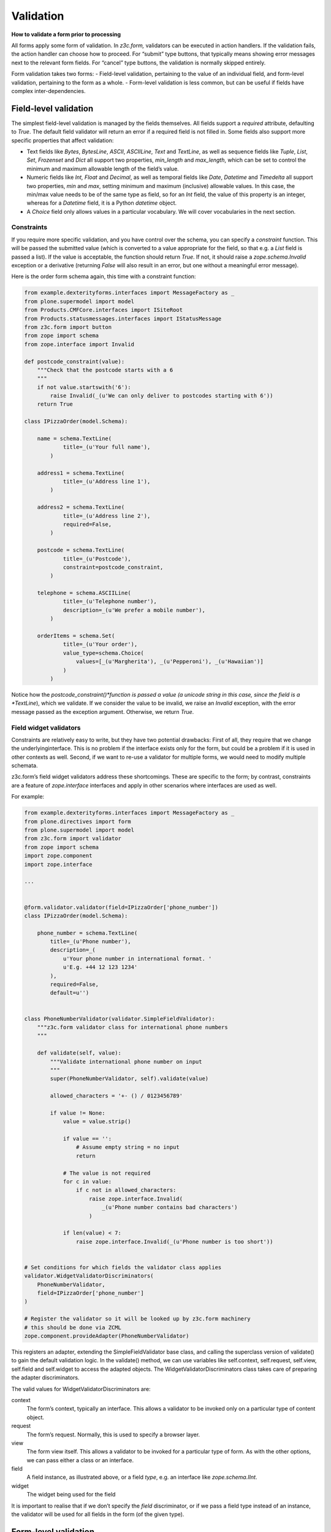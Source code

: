 Validation
============

**How to validate a form prior to processing**

All forms apply some form of validation.
In *z3c.form,* validators can be executed in action handlers.
If the validation fails, the action handler can choose how to proceed.
For “submit” type buttons, that typically means showing error messages next to the relevant form fields.
For “cancel” type buttons, the validation is normally skipped entirely.

Form validation takes two forms:
- Field-level validation, pertaining to the value of an individual field, and form-level validation, pertaining to the form as a whole.
- Form-level validation is less common, but can be useful if fields have complex inter-dependencies.

Field-level validation
----------------------

The simplest field-level validation is managed by the fields themselves.
All fields support a *required* attribute, defaulting to *True*.
The default field validator will return an error if a required field is not filled in.
Some fields also support more specific properties that affect validation:

-  Text fields like *Bytes*, *BytesLine*, *ASCII*, *ASCIILine*, *Text* and *TextLine*,
   as well as sequence fields like *Tuple*, *List*, *Set*, *Frozenset* and *Dict* all support two properties, *min\_length* and *max\_length*,
   which can be set to control the minimum and maximum allowable length of the field’s value.
-  Numeric fields like *Int, Float* and *Decimal*, as well as temporal fields like *Date*, *Datetime* and *Timedelta* all support two properties, *min* and *max*, setting minimum and maximum (inclusive) allowable values.
   In this case, the min/max value needs to be of the same type as field, so for an *Int* field, the value of this property is an integer,
   whereas for a *Datetime* field, it is a Python *datetime* object.
-  A *Choice* field only allows values in a particular vocabulary.
   We will cover vocabularies in the next section.

Constraints
~~~~~~~~~~~

If you require more specific validation, and you have control over the schema, you can specify a *constraint* function.
This will be passed the submitted value
(which is converted to a value appropriate for the field, so that e.g. a *List* field is passed a list).
If the value is acceptable, the function should return *True*.
If not, it should raise a *zope.schema.Invalid* exception or a derivative
(returning *False* will also result in an error, but one without a meaningful error message).

Here is the order form schema again, this time with a constraint function:

.. code-block:: python


    from example.dexterityforms.interfaces import MessageFactory as _
    from plone.supermodel import model
    from Products.CMFCore.interfaces import ISiteRoot
    from Products.statusmessages.interfaces import IStatusMessage
    from z3c.form import button
    from zope import schema
    from zope.interface import Invalid

    def postcode_constraint(value):
        """Check that the postcode starts with a 6
        """
        if not value.startswith('6'):
            raise Invalid(_(u'We can only deliver to postcodes starting with 6'))
        return True

    class IPizzaOrder(model.Schema):

        name = schema.TextLine(
                title=_(u'Your full name'),
            )

        address1 = schema.TextLine(
                title=_(u'Address line 1'),
            )

        address2 = schema.TextLine(
                title=_(u'Address line 2'),
                required=False,
            )

        postcode = schema.TextLine(
                title=_(u'Postcode'),
                constraint=postcode_constraint,
            )

        telephone = schema.ASCIILine(
                title=_(u'Telephone number'),
                description=_(u'We prefer a mobile number'),
            )

        orderItems = schema.Set(
                title=_(u'Your order'),
                value_type=schema.Choice(
                    values=[_(u'Margherita'), _(u'Pepperoni'), _(u'Hawaiian')]
                )
            )


Notice how the *postcode_constraint()*function is passed a value
(a unicode string in this case, since the field is a *TextLine*),
which we validate.
If we consider the value to be invalid, we raise an *Invalid* exception, with the error message passed as the exception argument.
Otherwise, we return *True*.

Field widget validators
~~~~~~~~~~~~~~~~~~~~~~~

Constraints are relatively easy to write, but they have two potential drawbacks:
First of all, they require that we change the underlyinginterface.
This is no problem if the interface exists only for the form, but could be a problem if it is used in other contexts as well.
Second, if we want to re-use a validator for multiple forms, we would need to modify multiple schemata.

z3c.form’s field widget validators address these shortcomings.
These are specific to the form;
by contrast, constraints are a feature of *zope.interface* interfaces and apply in other scenarios where interfaces are used as well.

For example:

.. code-block:: python

    from example.dexterityforms.interfaces import MessageFactory as _
    from plone.directives import form
    from plone.supermodel import model
    from z3c.form import validator
    from zope import schema
    import zope.component
    import zope.interface

    ...


    @form.validator.validator(field=IPizzaOrder['phone_number'])
    class IPizzaOrder(model.Schema):

        phone_number = schema.TextLine(
            title=_(u'Phone number'),
            description=_(
                u'Your phone number in international format. '
                u'E.g. +44 12 123 1234'
            ),
            required=False,
            default=u'')


    class PhoneNumberValidator(validator.SimpleFieldValidator):
        """z3c.form validator class for international phone numbers
        """

        def validate(self, value):
            """Validate international phone number on input
            """
            super(PhoneNumberValidator, self).validate(value)

            allowed_characters = '+- () / 0123456789'

            if value != None:
                value = value.strip()

                if value == '':
                    # Assume empty string = no input
                    return

                # The value is not required
                for c in value:
                    if c not in allowed_characters:
                        raise zope.interface.Invalid(
                            _(u'Phone number contains bad characters')
                        )

                if len(value) < 7:
                    raise zope.interface.Invalid(_(u'Phone number is too short'))


    # Set conditions for which fields the validator class applies
    validator.WidgetValidatorDiscriminators(
        PhoneNumberValidator,
        field=IPizzaOrder['phone_number']
    )

    # Register the validator so it will be looked up by z3c.form machinery
    # this should be done via ZCML
    zope.component.provideAdapter(PhoneNumberValidator)


This registers an adapter,
extending the SimpleFieldValidator base class,
and calling the superclass version of validate() to gain the default validation logic.
In the validate() method, we can use variables like self.context, self.request, self.view, self.field and self.widget to access the adapted objects.
The WidgetValidatorDiscriminators class takes care of preparing the adapter discriminators.

The valid values for WidgetValidatorDiscriminators are:

context
    The form’s context, typically an interface.
    This allows a validator to be invoked only on a particular type of content object.
request
    The form’s request. Normally, this is used to specify a browser layer.
view
    The form view itself. This allows a validator to be invoked for a particular type of form.
    As with the other options, we can pass either a class or an interface.
field
    A field instance, as illustrated above, or a field *type*, e.g. an interface like *zope.schema.IInt*.
widget
    The widget being used for the field

It is important to realise that if we don’t specify the *field* discriminator,
or if we pass a field type instead of an instance,
the validator will be used for all fields in the form (of the given type).


Form-level validation
---------------------

Form level validation is less common than field-level validation, but is useful if your fields are inter-dependent in any ways.
As with field-level validation, there are two options:

-  Invariants are specified at the interface level.
   As such, they are analogous to constraints.
-  Widget manager validators are standalone adapters that are specific to *z3c.form*.
   As such, they are analogous to field widget validators.

Invariants
~~~~~~~~~~

Invariants work much like constraints.
They are called during the form validation cycle and may raise *Invalid* exceptions to indicate a validation problem.
Because they are not tied to fields specifically, an error resulting from an invariant check is displayed at the top of the form.

Invariants are written as functions inside the interface definition, decorated with the *zope.interface.invariant* decorator.
They are passed a data object that provides the schema interface.
In the case of a *z3c.form* form, this is actually a special object that provides the values submitted in the request being validated, rather than an actual persistent object.

For example:

.. code-block:: python

    from example.dexterityforms.interfaces import MessageFactory as _
    from plone.supermodel import model
    from zope import schema
    from zope.interface import Invalid
    from zope.interface import invariant

    # ...

    class IPizzaOrder(model.Schema):

        name = schema.TextLine(
                title=_(u'Your full name'),
            )

        address1 = schema.TextLine(
                title=_(u'Address line 1'),
            )

        address2 = schema.TextLine(
                title=_(u'Address line 2'),
                required=False,
            )

        postcode = schema.TextLine(
                title=_(u'Postcode'),
                constraint=postcodeConstraint,
            )

        telephone = schema.ASCIILine(
                title=_(u'Telephone number'),
                description=_(u'We prefer a mobile number'),
            )

        orderItems = schema.Set(
                title=_(u'Your order'),
                value_type=schema.Choice(values=[_(u'Margherita'), _(u'Pepperoni'), _(u'Hawaiian')])
            )

        @invariant
        def address_invariant(data):
            if data.address1 == data.address2:
                raise Invalid(_(u'Address line 1 and 2 should not be the same!'))

Here we have defined a single invariant, although there is no limit to the number of invariants that you can use.


Widget manager validators
~~~~~~~~~~~~~~~~~~~~~~~~~

Invariants have most of the same benefits and draw-backs as constraints:
they are easy to write, but require modifications to the schema interface, and cannot be generalised beyond the interface.
Not surprisingly therefore, *z3c.form* provides another option, in the form of a widget manager validator.
This is a multi-adapter for *(context, request, view, schema, widget manager*) providing *z3c.form.interfaces.IManagerValidator*.
The default simply checks invariants, although you can register your own override.

Overriding the widget manager validator is not particularly common,
because if you need full-form validation and you don’t want to use invariants,
it is normally easier to place validation in the action handler, as we will see next.

Invoking validators
-------------------

Unlike some of the earlier form libraries, *z3c.form* does not automatically invoke validators on every form submit.
This is actually a good thing, because it makes it much easier to decide when validation makes sense (e.g. there is no need to validate a “cancel” button).

We have already seen the most common pattern for invoking validation in our handler for the “order” button:

.. code-block:: python

        @button.buttonAndHandler(_(u'Order'))
        def handleApply(self, action):
            data, errors = self.extractData()
            if errors:
                self.status = self.formErrorsMessage
                return

            # Handle order here. For now, just print it to the console. A more
            # realistic action would be to send the order to another system, send
            # an email, or similar

            # ...

Notice how we call *extractData()*:
It returns both
- a dictionary of the submitted data (for valid fields, converted to the underlying field value type) and
- a dictionary of errors (which is empty if all fields are valid).

Validating in action handlers
~~~~~~~~~~~~~~~~~~~~~~~~~~~~~

Sometimes, it may be useful to perform additional validation in the action handler itself.
We can inspect the *data* dictionary, as well as any other aspect of the environment (like *self.context*, the context content object, or *self.request*, the request), to perform validation.

To signal an error, we use one of two exception types:

-  *z3c.form.interfaces.ActionExecutionError*, for generic, form-wide errors
-  *z3c.form.interfaces.WidgetActionExecutionError*, for field/widget-specific errors

In both cases, these exceptions wrap an *Invalid* exception.
Let’s add two examples to our action handler.

.. code-block:: python

    from example.dexterityforms.interfaces import MessageFactory as _
    from plone.supermodel import model
    from Products.CMFCore.interfaces import ISiteRoot
    from Products.statusmessages.interfaces import IStatusMessage
    from z3c.form.interfaces import ActionExecutionError
    from z3c.form.interfaces import WidgetActionExecutionError
    from zope import schema
    from zope.interface import Invalid
    from zope.interface import invariant

    import plone.autoform
    import z3c.form

    # ...


    class OrderForm(plone.autoform.form.AutoExtensibleForm, z3c.form.form.Form):

        # ...

        @z3c.form.button.buttonAndHandler(_(u'Order'))
        def handleApply(self, action):
            data, errors = self.extractData()

            # Some additional validation
            if 'address1' in data and 'address2' in data:

                if len(data['address1']) < 2 and len(data['address2']) < 2:
                    raise ActionExecutionError(
                        Invalid(_(u"Please provide a valid address"))
                    )
                elif len(data['address1']) < 2 and len(data['address2']) > 10:
                    raise WidgetActionExecutionError(
                        'address2',
                        Invalid(
                            u"Please put the main part of the address in the first field")
                        )

            if errors:
                self.status = self.formErrorsMessage
                return

Notice how we perform the check after the *extractData()* call, but before the possible premature return in case of validation errors.
This is to ensure all relevant errors are displayed to the user.
Also, note that whilst the invariant is passed an object providing the schema interface, the *data* dictionary is just that - a dictionary.
Hence, we use “dot notation” (*data.address1*) to access the value of a field in the invariant,
but “index notation” (*data[‘address1’]*)**to access the value of a field in the handler.
